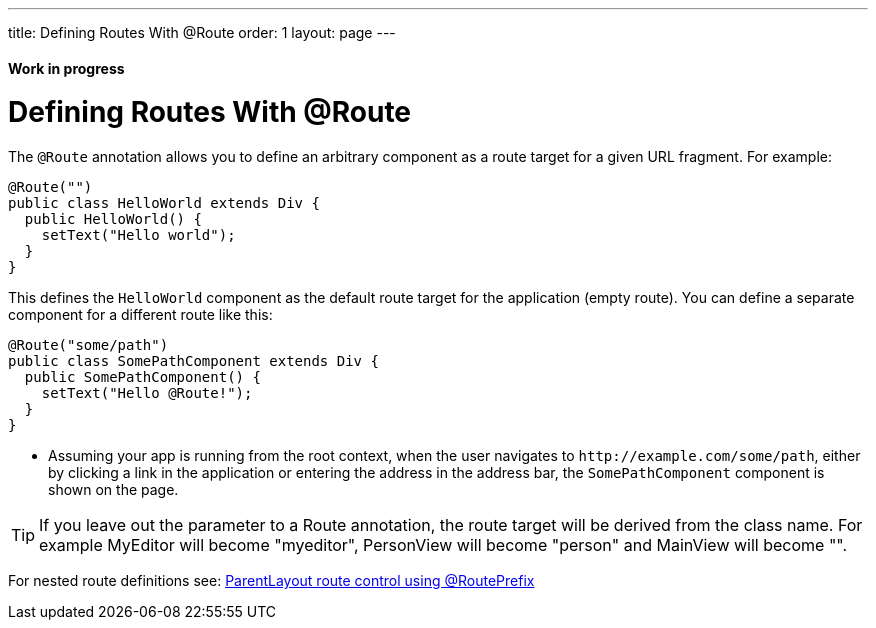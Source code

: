 ---
title: Defining Routes With @Route
order: 1
layout: page
---

==== Work in progress

= Defining Routes With @Route
The `@Route` annotation allows you to define an arbitrary component as a route target for a given URL fragment. For example:

[source,java]
----
@Route("")
public class HelloWorld extends Div {
  public HelloWorld() {
    setText("Hello world");
  }
}
----
This defines the `HelloWorld` component as the default route target for the application (empty route). You can define a separate component for a different route like this:

[source,java]
----
@Route("some/path")
public class SomePathComponent extends Div {
  public SomePathComponent() {
    setText("Hello @Route!");
  }
}
----
* Assuming your app is running from the root context, when the user navigates to `\http://example.com/some/path`, either by clicking a link in the application or entering the address in the address bar, the `SomePathComponent` component is shown on the page.

TIP: If you leave out the parameter to a Route annotation, the route target will be derived from the class name. For example MyEditor will become "myeditor", PersonView will become "person" and MainView will become "".

For nested route definitions see: <<tutorial-router-layout#route-prefix,ParentLayout route control using @RoutePrefix>>
